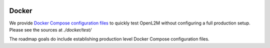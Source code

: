 .. image:: _static/openl2m_logo.png

======
Docker
======

We provide `Docker Compose configuration files <https://github.com/openl2m/openl2m/tree/main/docker/test>`_ to quickly test OpenL2M without configuring a full production setup.
Please see the sources at *./docker/test/*

The roadmap goals do include establishing production level Docker Compose configuration files.